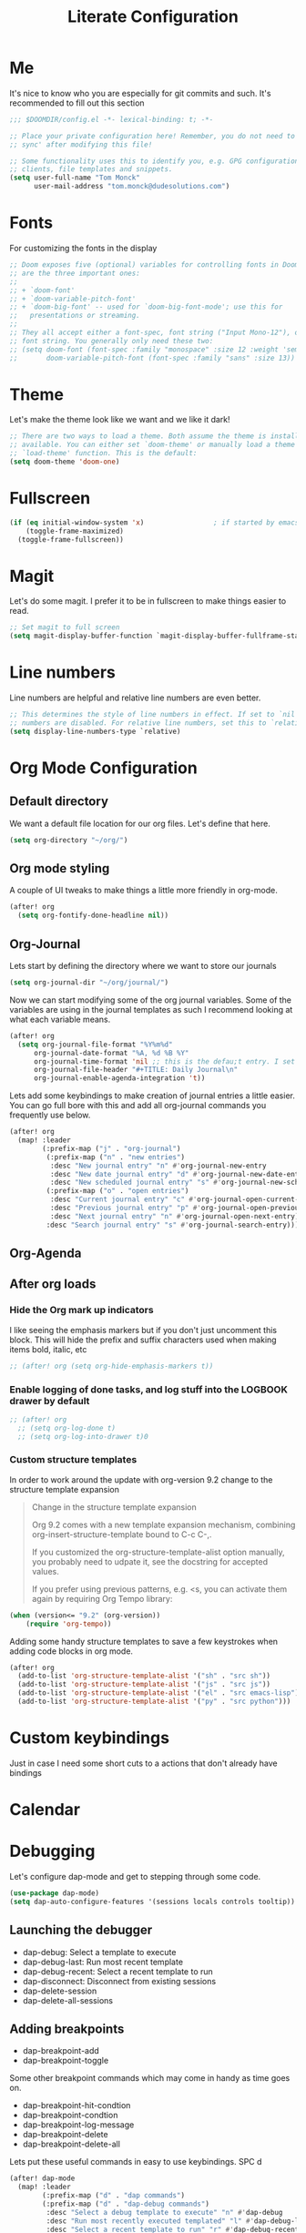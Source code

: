 #+TITLE: Literate Configuration

* Me

It's nice to know who you are especially for git commits and such. It's recommended to fill out this section

#+BEGIN_SRC emacs-lisp
;;; $DOOMDIR/config.el -*- lexical-binding: t; -*-

;; Place your private configuration here! Remember, you do not need to run 'doom
;; sync' after modifying this file!

;; Some functionality uses this to identify you, e.g. GPG configuration, email
;; clients, file templates and snippets.
(setq user-full-name "Tom Monck"
      user-mail-address "tom.monck@dudesolutions.com")
#+END_SRC

* Fonts

For customizing the fonts in the display
#+BEGIN_SRC emacs-lisp
;; Doom exposes five (optional) variables for controlling fonts in Doom. Here
;; are the three important ones:
;;
;; + `doom-font'
;; + `doom-variable-pitch-font'
;; + `doom-big-font' -- used for `doom-big-font-mode'; use this for
;;   presentations or streaming.
;;
;; They all accept either a font-spec, font string ("Input Mono-12"), or xlfd
;; font string. You generally only need these two:
;; (setq doom-font (font-spec :family "monospace" :size 12 :weight 'semi-light)
;;       doom-variable-pitch-font (font-spec :family "sans" :size 13))
#+END_SRC

* Theme

Let's make the theme look like we want and we like it dark!
#+BEGIN_SRC emacs-lisp
;; There are two ways to load a theme. Both assume the theme is installed and
;; available. You can either set `doom-theme' or manually load a theme with the
;; `load-theme' function. This is the default:
(setq doom-theme 'doom-one)
#+END_SRC

* Fullscreen

#+BEGIN_SRC emacs-lisp
(if (eq initial-window-system 'x)                 ; if started by emacs command or desktop file
    (toggle-frame-maximized)
  (toggle-frame-fullscreen))
#+END_SRC

* Magit

Let's do some magit. I prefer it to be in fullscreen to make things easier to read.

#+BEGIN_SRC emacs-lisp
;; Set magit to full screen
(setq magit-display-buffer-function `magit-display-buffer-fullframe-status-v1)
#+END_SRC

* Line numbers

Line numbers are helpful and relative line numbers are even better.
#+BEGIN_SRC emacs-lisp
;; This determines the style of line numbers in effect. If set to `nil', line
;; numbers are disabled. For relative line numbers, set this to `relative'.
(setq display-line-numbers-type `relative)
#+END_SRC

* Org Mode Configuration
** Default directory

We want a default file location for our org files. Let's define that here.

#+BEGIN_SRC emacs-lisp
(setq org-directory "~/org/")
#+END_SRC

** Org mode styling

A couple of UI tweaks to make things a little more friendly in org-mode.
#+begin_src emacs-lisp
(after! org
  (setq org-fontify-done-headline nil))
#+end_src

** Org-Journal

Lets start by defining the directory where we want to store our journals
#+begin_src emacs-lisp
(setq org-journal-dir "~/org/journal/")
#+end_src

Now we can start modifying some of the org journal variables. Some of the variables are using in the journal templates as such I recommend looking at what each variable means.

#+BEGIN_SRC emacs-lisp
(after! org
  (setq org-journal-file-format "%Y%m%d"
      org-journal-date-format "%A, %d %B %Y"
      org-journal-time-format 'nil ;; this is the defau;t entry. I set it to nil since I like to have one file for the whole day and don't use timestamps in my entry
      org-journal-file-header "#+TITLE: Daily Journal\n"
      org-journal-enable-agenda-integration 't))
#+END_SRC

Lets add some keybindings to make creation of journal entries a little easier. You can go full bore with this and add all org-journal commands you frequently use below.

#+BEGIN_SRC emacs-lisp
(after! org
  (map! :leader
        (:prefix-map ("j" . "org-journal")
         (:prefix-map ("n" . "new entries")
          :desc "New journal entry" "n" #'org-journal-new-entry
          :desc "New date journal entry" "d" #'org-journal-new-date-entry
          :desc "New scheduled journal entry" "s" #'org-journal-new-scheduled-entry)
         (:prefix-map ("o" . "open entries")
          :desc "Current journal entry" "c" #'org-journal-open-current-journal-file
          :desc "Previous journal entry" "p" #'org-journal-open-previous-entry
          :desc "Next journal entry" "n" #'org-journal-open-next-entry)
         :desc "Search journal entry" "s" #'org-journal-search-entry)))
#+END_SRC

** Org-Agenda
** After org loads
*** Hide the Org mark up indicators

I like seeing the emphasis markers but if you don't just uncomment this block. This will hide the prefix and suffix characters used when making items bold, italic, etc

#+BEGIN_SRC emacs-lisp
;; (after! org (setq org-hide-emphasis-markers t))
#+END_SRC

*** Enable logging of done tasks, and log stuff into the LOGBOOK drawer by default

#+BEGIN_SRC emacs-lisp
;; (after! org
  ;; (setq org-log-done t)
  ;; (setq org-log-into-drawer t)0
#+END_SRC

*** Custom structure templates

In order to work around the update with org-version 9.2 change to the structure template expansion

#+begin_quote
Change in the structure template expansion

Org 9.2 comes with a new template expansion mechanism, combining org-insert-structure-template bound to C-c C-,.

If you customized the org-structure-template-alist option manually, you probably need to udpate it, see the docstring for accepted values.

If you prefer using previous patterns, e.g. <s, you can activate them again by requiring Org Tempo library:
#+end_quote

#+begin_src emacs-lisp
(when (version<= "9.2" (org-version))
    (require 'org-tempo))
#+end_src

Adding some handy structure templates to save a few keystrokes when adding code blocks in org mode.

#+begin_src emacs-lisp
(after! org
  (add-to-list 'org-structure-template-alist '("sh" . "src sh"))
  (add-to-list 'org-structure-template-alist '("js" . "src js"))
  (add-to-list 'org-structure-template-alist '("el" . "src emacs-lisp"))
  (add-to-list 'org-structure-template-alist '("py" . "src python")))
#+end_src

* Custom keybindings
Just in case I need some short cuts to a actions that don't already have bindings

* Calendar
# TODO: This is something i want to make work with outlook work calendar

* Debugging
Let's configure dap-mode and get to stepping through some code.

#+begin_src emacs-lisp
(use-package dap-mode)
(setq dap-auto-configure-features '(sessions locals controls tooltip))
#+end_src

** Launching the debugger
- dap-debug: Select a template to execute
- dap-debug-last: Run most recent template
- dap-debug-recent: Select a recent template to run
- dap-disconnect: Disconnect from existing sessions
- dap-delete-session
- dap-delete-all-sessions

** Adding breakpoints
- dap-breakpoint-add
- dap-breakpoint-toggle

Some other breakpoint commands which may come in handy as time goes on.

- dap-breakpoint-hit-condtion
- dap-breakpoint-condtion
- dap-breakpoint-log-message
- dap-breakpoint-delete
- dap-breakpoint-delete-all

Lets put these useful commands in easy to use keybindings. SPC d
#+begin_src emacs-lisp
(after! dap-mode
  (map! :leader
        (:prefix-map ("d" . "dap commands")
        (:prefix-map ("d" . "dap-debug commands")
         :desc "Select a debug template to execute" "n" #'dap-debug
         :desc "Run most recently executed templated" "l" #'dap-debug-last
         :desc "Select a recent template to run" "r" #'dap-debug-recent
         :desc "Disconnect from current session" "d" #'dap-disconnect)
        (:prefix-map ("s" . "dap-debug session commands")
         :desc "Delete current session bufer" "d" #'dap-delete-session
         :desc "Delete all session buffers" "D" #'dap-delete-all-sessions)
        (:prefix-map ("b" . "dap-breakpoint commands")
         :desc "Add breakpoint" "a" #'dap-breakpoint-added
         :desc "Toggle breakpoint" "t" #'dap-breakpoint-toggle
         :desc "Add breakpoint condition" "c" #'dap-breakpoint-condition
         :desc "Add breakpoint hit condition" "h" #'dap-breakpoint-hit-condition
         :desc "Add breadkpoint log message" "l" #'dap-breakpoint-log-message
         :desc "Delete breakpoint" "d" #'dap-breakpoint-delete
         :desc "Delete all breakpoints" "D" #'dap-breakpoint-delete-all)
        :desc "dap-hydra" "h" #'dap-hydra)))
#+end_src

** Customizing debug template
We can change our debug templates manually by way of `dap-debug-edit-template`. These are globally defined which may not be helpful in most cases. The below is an example of how to configure a template. It would be best if you added a debug.el file to your project root and define the custom templates there.
Look at the [[https://emacs-lsp.github.io/dap-mode/page/configuration/#dap-mode-configuration][dap-mode documentation]] for further information regaarding configuration as this changes based upon language.
#+begin_src emacs-lisp
;; (dap-register-debug-template
;;  "Debug Server"
;;  (list :type "node"
;;        :request "launch"
;;        :program "${workspaceFolder}/path/to/program"
;;        :outFiles ["${workspaceFolder/path/to/out/files}"]
;;        :name "Debug Server")
;;  )
#+end_src

*** VSCode launch.json
If you have already have a .vscode directory with existing launch.json files which contain run commands. These will automatically be visiable in the list of templates when you run dap-debug.

* Languages
** lsp-mode
/Text description borrowed from [[https://github.com/daviwil/emacs-from-scratch/blob/master/Emacs.org][daviwil/emacs-from-scratch]]/

We use the excellent lsp-mode to enable IDE-like functionality for many different programming languages via “language servers” that speak the Language Server Protocol. Before trying to set up lsp-mode for a particular language, check out the documentation for your language so that you can learn which language servers are available and how to install them.

The lsp-keymap-prefix setting enables you to define a prefix for where lsp-mode’s default keybindings will be added. I highly recommend using the prefix to find out what you can do with lsp-mode in a buffer.

The which-key integration adds helpful descriptions of the various keys so you should be able to learn a lot just by pressing C-c l in a lsp-mode buffer and trying different things that you find there.

#+begin_src emacs-lisp
(defun efs/lsp-mode-setup ()
  (setq lsp-headerline-breadcrumb-segments '(path-up-to-project file symbols))
  (lsp-headerline-breadcrumb-mode 't))

(use-package! lsp-mode
  :commands (lsp lsp-deferred)
  :hook (lsp-mode . efs/lsp-mode-setup)
  :init
  (setq lsp-keymap-prefix "C-c l")
  :config
  (lsp-enable-which-key-integration t))
#+end_src
** lsp-ui
Is this something we want? More than likely the answer is yes. This is adds some ui compliments on top of lsp-mode
#+begin_src emacs-lisp
(use-package! lsp-ui
  :hook (lsp-mode . lsp-ui-mode)
  :custom
  (lsp-ui-doc-position 'bottom))

#+end_src

** Typescript
Configure typescript mode to make things better

#+begin_src emacs-lisp
(use-package! typescript-mode
  :mode "\\.ts\\'"
  :hook (typescript-mode . lsp-deferred)
  :config
  (setq typescript-indent-level 2)
  (require 'dap-node)
  (dap-node-setup) ;; Automatically installs Node debug adapter if needed
)
#+end_src

** Javascript
Configure javascript and enable debugging for it.
#+begin_src emacs-lisp
(use-package! js2-mode
  :mode "\\.js\\'"
  :hook (js2-mode . lsp-deferred)
  :config
  (require 'dap-node)
  (dap-node-setup))
#+end_src

** Vue
Configue vue
#+begin_src emacs-lisp
(use-package! vue-mode
  :mode "\\.vue\\'"
  :hook (vue-mode . lsp-deferred)
  :config
  (require 'dap-node)
  (dap-node-setup))
#+end_src

* Just some helpful things that were in the default config.el
#+BEGIN_SRC emacs-lisp
;; Here are some additional functions/macros that could help you configure Doom:
;;
;; - `load!' for loading external *.el files relative to this one
;; - `use-package!' for configuring packages
;; - `after!' for running code after a package has loaded
;; - `add-load-path!' for adding directories to the `load-path', relative to
;;   this file. Emacs searches the `load-path' when you load packages with
;;   `require' or `use-package'.
;; - `map!' for binding new keys
;;
;; To get information about any of these functions/macros, move the cursor over
;; the highlighted symbol at press 'K' (non-evil users must press 'C-c c k').
;; This will open documentation for it, including demos of how they are used.
;;
;; You can also try 'gd' (or 'C-c c d') to jump to their definition and see how
;; they are implemented.
#+END_SRC
